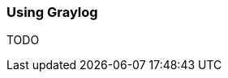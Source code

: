 ifndef::imagesdir[:imagesdir: ../images]

=== Using Graylog

TODO

////
todo:   How to setup graylog (docker sample)
        How to configure graylog (in UI)
        How to see, filter,... logging in graylog UI
////
